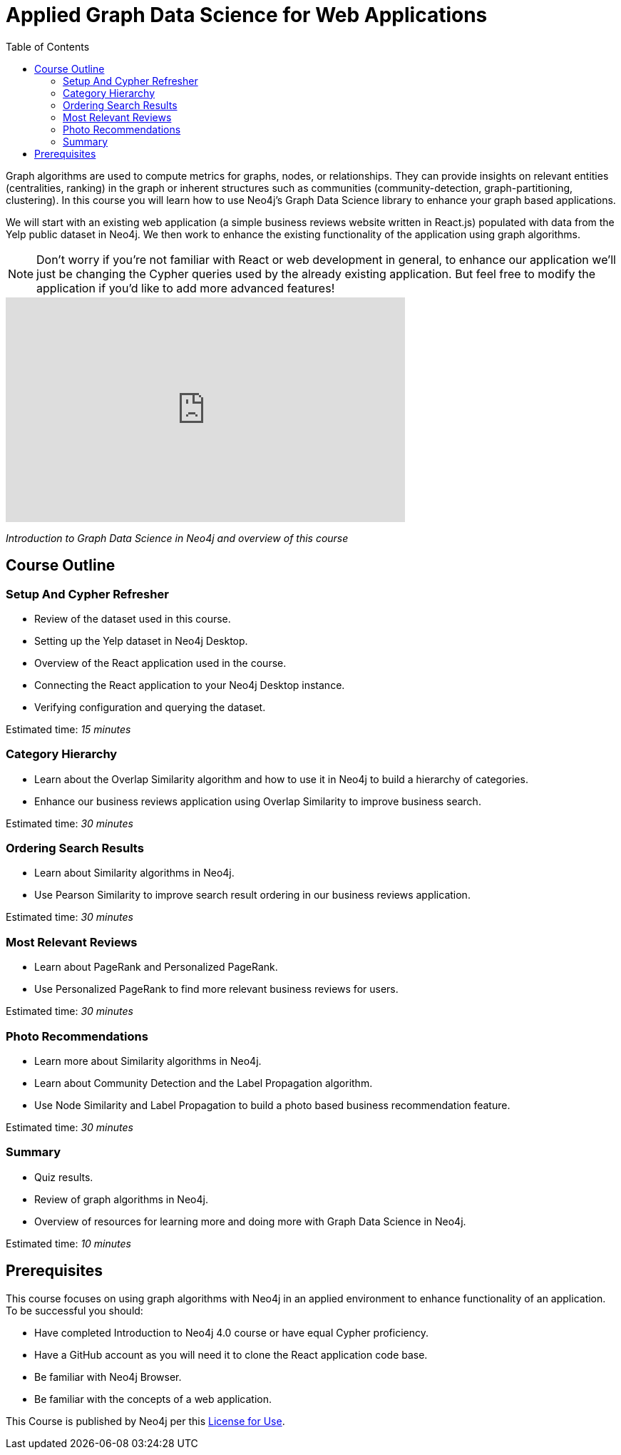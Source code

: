 = Applied Graph Data Science for Web Applications
:slug: 00-gdsaa-about-this-course
:doctype: book
:toc: left
:toclevels: 4
:imagesdir: ../images
:module-next-title: Setup and Cypher Refresher
:page-slug: {slug}
:page-type: training-course-index
:page-pagination: next
:page-layout: training
:page-module-duration-minutes: 5

Graph algorithms are used to compute metrics for graphs, nodes, or relationships.
They can provide insights on relevant entities (centralities, ranking) in the graph or inherent structures such as communities (community-detection, graph-partitioning, clustering).
In this course you will learn how to use Neo4j's Graph Data Science library to enhance your graph based applications.

We will start with an existing web application (a simple business reviews website written in React.js) populated with data from the Yelp public dataset in Neo4j. We then work to enhance the existing functionality of the application using graph algorithms.

[NOTE]
--
Don't worry if you're not familiar with React or web development in general, to enhance our application we'll just be changing the Cypher queries used by the already existing application. But feel free to modify the application if you'd like to add more advanced features!
--

video::VzvNuW7iKls[youtube,width=560,height=315]

_Introduction to Graph Data Science in Neo4j and overview of this course_

== Course Outline

=== Setup And Cypher Refresher

[square]
* Review of the dataset used in this course.
* Setting up the Yelp dataset in Neo4j Desktop.
* Overview of the React application used in the course.
* Connecting the React application to your Neo4j Desktop instance.
* Verifying configuration and querying the dataset.

Estimated time: _15 minutes_

=== Category Hierarchy

[square]
* Learn about the Overlap Similarity algorithm and how to use it in Neo4j to build a hierarchy of categories.
* Enhance our business reviews application using Overlap Similarity to improve business search.

Estimated time: _30 minutes_

=== Ordering Search Results

[square]
* Learn about Similarity algorithms in Neo4j.
* Use Pearson Similarity to improve search result ordering in our business reviews application.

Estimated time: _30 minutes_

=== Most Relevant Reviews

[square]
* Learn about PageRank and Personalized PageRank.
* Use Personalized PageRank to find more relevant business reviews for users.

Estimated time: _30 minutes_

=== Photo Recommendations

[square]
* Learn more about Similarity algorithms in Neo4j.
* Learn about Community Detection and the Label Propagation algorithm.
* Use Node Similarity and Label Propagation to build a photo based business recommendation feature.

Estimated time: _30 minutes_

=== Summary

[square]
* Quiz results.
* Review of graph algorithms in Neo4j.
* Overview of resources for learning more and doing more with Graph Data Science in Neo4j.

Estimated time: _10 minutes_

== Prerequisites

This course focuses on using graph algorithms with Neo4j in an applied environment to enhance functionality of an application. To be successful you should:

* Have completed Introduction to Neo4j 4.0 course or have equal Cypher proficiency.
* Have a GitHub account as you will need it to clone the React application code base.
* Be familiar with Neo4j Browser.
* Be familiar with the concepts of a web application.

This Course is published by Neo4j per this https://neo4j.com/docs/license/[License for Use^].
